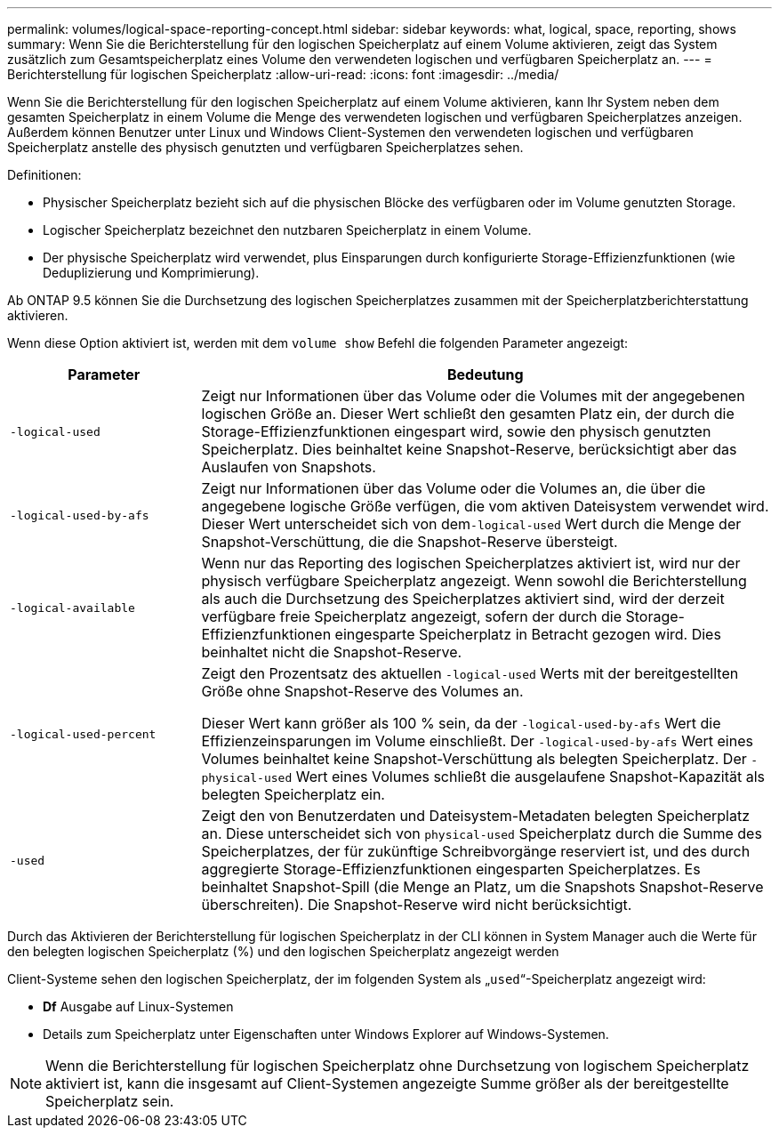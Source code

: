 ---
permalink: volumes/logical-space-reporting-concept.html 
sidebar: sidebar 
keywords: what, logical, space, reporting, shows 
summary: Wenn Sie die Berichterstellung für den logischen Speicherplatz auf einem Volume aktivieren, zeigt das System zusätzlich zum Gesamtspeicherplatz eines Volume den verwendeten logischen und verfügbaren Speicherplatz an. 
---
= Berichterstellung für logischen Speicherplatz
:allow-uri-read: 
:icons: font
:imagesdir: ../media/


[role="lead"]
Wenn Sie die Berichterstellung für den logischen Speicherplatz auf einem Volume aktivieren, kann Ihr System neben dem gesamten Speicherplatz in einem Volume die Menge des verwendeten logischen und verfügbaren Speicherplatzes anzeigen. Außerdem können Benutzer unter Linux und Windows Client-Systemen den verwendeten logischen und verfügbaren Speicherplatz anstelle des physisch genutzten und verfügbaren Speicherplatzes sehen.

Definitionen:

* Physischer Speicherplatz bezieht sich auf die physischen Blöcke des verfügbaren oder im Volume genutzten Storage.
* Logischer Speicherplatz bezeichnet den nutzbaren Speicherplatz in einem Volume.
* Der physische Speicherplatz wird verwendet, plus Einsparungen durch konfigurierte Storage-Effizienzfunktionen (wie Deduplizierung und Komprimierung).


Ab ONTAP 9.5 können Sie die Durchsetzung des logischen Speicherplatzes zusammen mit der Speicherplatzberichterstattung aktivieren.

Wenn diese Option aktiviert ist, werden mit dem `volume show` Befehl die folgenden Parameter angezeigt:

[cols="25%,75%"]
|===
| Parameter | Bedeutung 


 a| 
`-logical-used`
 a| 
Zeigt nur Informationen über das Volume oder die Volumes mit der angegebenen logischen Größe an. Dieser Wert schließt den gesamten Platz ein, der durch die Storage-Effizienzfunktionen eingespart wird, sowie den physisch genutzten Speicherplatz. Dies beinhaltet keine Snapshot-Reserve, berücksichtigt aber das Auslaufen von Snapshots.



 a| 
`-logical-used-by-afs`
 a| 
Zeigt nur Informationen über das Volume oder die Volumes an, die über die angegebene logische Größe verfügen, die vom aktiven Dateisystem verwendet wird. Dieser Wert unterscheidet sich von dem``-logical-used`` Wert durch die Menge der Snapshot-Verschüttung, die die Snapshot-Reserve übersteigt.



 a| 
`-logical-available`
 a| 
Wenn nur das Reporting des logischen Speicherplatzes aktiviert ist, wird nur der physisch verfügbare Speicherplatz angezeigt. Wenn sowohl die Berichterstellung als auch die Durchsetzung des Speicherplatzes aktiviert sind, wird der derzeit verfügbare freie Speicherplatz angezeigt, sofern der durch die Storage-Effizienzfunktionen eingesparte Speicherplatz in Betracht gezogen wird. Dies beinhaltet nicht die Snapshot-Reserve.



 a| 
`-logical-used-percent`
 a| 
Zeigt den Prozentsatz des aktuellen `-logical-used` Werts mit der bereitgestellten Größe ohne Snapshot-Reserve des Volumes an.

Dieser Wert kann größer als 100 % sein, da der `-logical-used-by-afs` Wert die Effizienzeinsparungen im Volume einschließt. Der `-logical-used-by-afs` Wert eines Volumes beinhaltet keine Snapshot-Verschüttung als belegten Speicherplatz. Der `-physical-used` Wert eines Volumes schließt die ausgelaufene Snapshot-Kapazität als belegten Speicherplatz ein.



 a| 
`-used`
 a| 
Zeigt den von Benutzerdaten und Dateisystem-Metadaten belegten Speicherplatz an. Diese unterscheidet sich von `physical-used` Speicherplatz durch die Summe des Speicherplatzes, der für zukünftige Schreibvorgänge reserviert ist, und des durch aggregierte Storage-Effizienzfunktionen eingesparten Speicherplatzes. Es beinhaltet Snapshot-Spill (die Menge an Platz, um die Snapshots Snapshot-Reserve überschreiten). Die Snapshot-Reserve wird nicht berücksichtigt.

|===
Durch das Aktivieren der Berichterstellung für logischen Speicherplatz in der CLI können in System Manager auch die Werte für den belegten logischen Speicherplatz (%) und den logischen Speicherplatz angezeigt werden

Client-Systeme sehen den logischen Speicherplatz, der im folgenden System als „`used`“-Speicherplatz angezeigt wird:

* *Df* Ausgabe auf Linux-Systemen
* Details zum Speicherplatz unter Eigenschaften unter Windows Explorer auf Windows-Systemen.


[NOTE]
====
Wenn die Berichterstellung für logischen Speicherplatz ohne Durchsetzung von logischem Speicherplatz aktiviert ist, kann die insgesamt auf Client-Systemen angezeigte Summe größer als der bereitgestellte Speicherplatz sein.

====